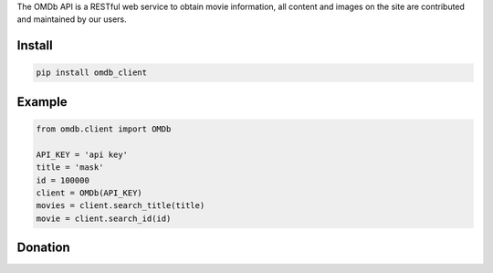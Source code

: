 
The OMDb API is a RESTful web service to obtain movie information, all content and images on the site are contributed and maintained by our users.


=======
Install
=======

.. code-block:: bash

    pip install omdb_client

=======
Example
=======

.. code-block:: python

    from omdb.client import OMDb

    API_KEY = 'api key'
    title = 'mask'
    id = 100000
    client = OMDb(API_KEY)
    movies = client.search_title(title)
    movie = client.search_id(id)


=======
Donation
=======

.. image:: https://img.shields.io/badge/Donate-PayPal-green.svg
  :target: https://www.paypal.com/cgi-bin/webscr?cmd=_s-xclick&hosted_button_id=YYZQ6ZRZ3EW5C
